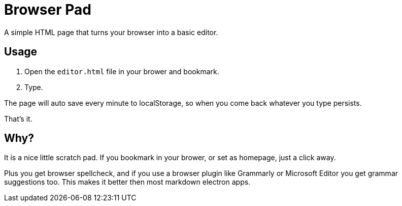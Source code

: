 = Browser Pad

A simple HTML page that turns your browser into a basic editor.

== Usage

1. Open the `editor.html` file in your brower and bookmark.

2. Type.

The page will auto save every minute to localStorage, so when you come back
whatever you type persists.

That's it.

== Why?

It is a nice little scratch pad. If you bookmark in your brower, or set as homepage,
just a click away.

Plus you get browser spellcheck, and if you use a browser plugin like Grammarly
or Microsoft Editor you get grammar suggestions too. This makes it better then
most markdown electron apps.

